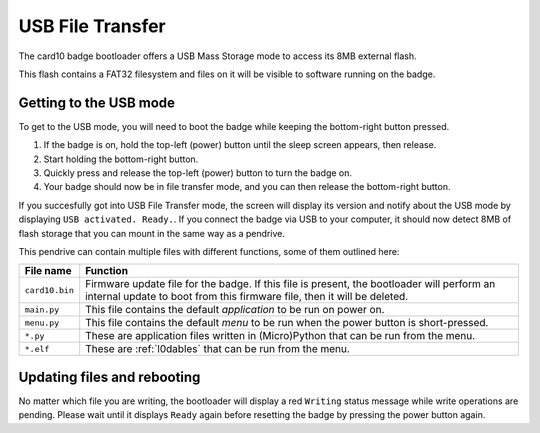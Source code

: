 .. _usb_file_transfer:

USB File Transfer
=================

The card10 badge bootloader offers a USB Mass Storage mode to access its 8MB external flash.

This flash contains a FAT32 filesystem and files on it will be visible to software running on the badge.

Getting to the USB mode
-----------------------

To get to the USB mode, you will need to boot the badge while keeping the bottom-right button pressed.

.. image:: static/bootloader-buttons.png

1. If the badge is on, hold the top-left (power) button until the sleep screen appears, then release.
2. Start holding the bottom-right button.
3. Quickly press and release the top-left (power) button to turn the badge on.
4. Your badge should now be in file transfer mode, and you can then release the bottom-right button.

If you succesfully got into USB File Transfer mode, the screen will display its version and notify about the USB mode by displaying ``USB activated. Ready.``. If you connect the badge via USB to your computer, it should now detect 8MB of flash storage that you can mount in the same way as a pendrive.

This pendrive can contain multiple files with different functions, some of them outlined here:

============== ========
File name      Function
============== ========
``card10.bin`` Firmware update file for the badge. If this file is present, the bootloader will perform an internal update to boot from this firmware file, then it will be deleted.
``main.py``    This file contains the default `application` to be run on power on.
``menu.py``    This file contains the default `menu` to be run when the power button is short-pressed.
``*.py``       These are application files written in (Micro)Python that can be run from the menu.
``*.elf``      These are :ref:`l0dables` that can be run from the menu.
============== ========

Updating files and rebooting
----------------------------

No matter which file you are writing, the bootloader will display a red ``Writing`` status message while write operations are pending. Please wait until it displays ``Ready`` again before resetting the badge by pressing the power button again.

